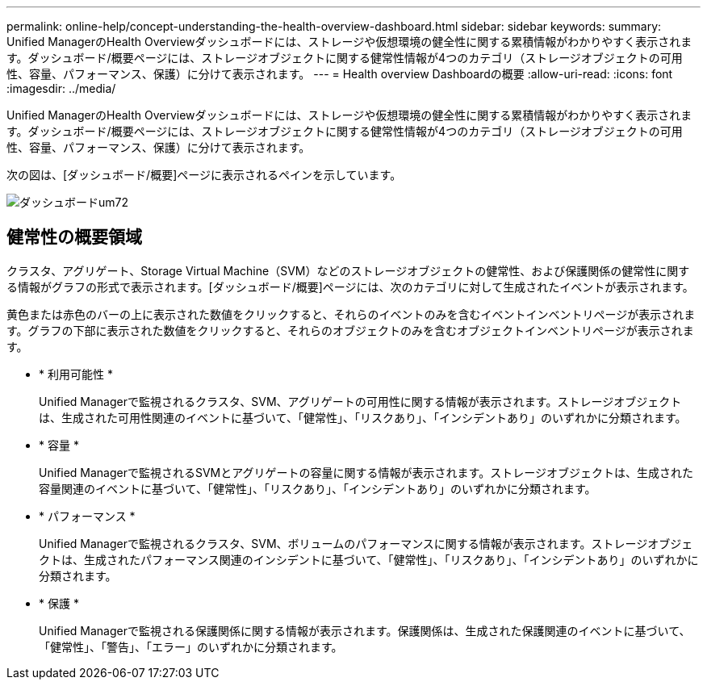 ---
permalink: online-help/concept-understanding-the-health-overview-dashboard.html 
sidebar: sidebar 
keywords:  
summary: Unified ManagerのHealth Overviewダッシュボードには、ストレージや仮想環境の健全性に関する累積情報がわかりやすく表示されます。ダッシュボード/概要ページには、ストレージオブジェクトに関する健常性情報が4つのカテゴリ（ストレージオブジェクトの可用性、容量、パフォーマンス、保護）に分けて表示されます。 
---
= Health overview Dashboardの概要
:allow-uri-read: 
:icons: font
:imagesdir: ../media/


[role="lead"]
Unified ManagerのHealth Overviewダッシュボードには、ストレージや仮想環境の健全性に関する累積情報がわかりやすく表示されます。ダッシュボード/概要ページには、ストレージオブジェクトに関する健常性情報が4つのカテゴリ（ストレージオブジェクトの可用性、容量、パフォーマンス、保護）に分けて表示されます。

次の図は、[ダッシュボード/概要]ページに表示されるペインを示しています。

image::../media/dashboard-um72.gif[ダッシュボードum72]



== 健常性の概要領域

クラスタ、アグリゲート、Storage Virtual Machine（SVM）などのストレージオブジェクトの健常性、および保護関係の健常性に関する情報がグラフの形式で表示されます。[ダッシュボード/概要]ページには、次のカテゴリに対して生成されたイベントが表示されます。

黄色または赤色のバーの上に表示された数値をクリックすると、それらのイベントのみを含むイベントインベントリページが表示されます。グラフの下部に表示された数値をクリックすると、それらのオブジェクトのみを含むオブジェクトインベントリページが表示されます。

* * 利用可能性 *
+
Unified Managerで監視されるクラスタ、SVM、アグリゲートの可用性に関する情報が表示されます。ストレージオブジェクトは、生成された可用性関連のイベントに基づいて、「健常性」、「リスクあり」、「インシデントあり」のいずれかに分類されます。

* * 容量 *
+
Unified Managerで監視されるSVMとアグリゲートの容量に関する情報が表示されます。ストレージオブジェクトは、生成された容量関連のイベントに基づいて、「健常性」、「リスクあり」、「インシデントあり」のいずれかに分類されます。

* * パフォーマンス *
+
Unified Managerで監視されるクラスタ、SVM、ボリュームのパフォーマンスに関する情報が表示されます。ストレージオブジェクトは、生成されたパフォーマンス関連のインシデントに基づいて、「健常性」、「リスクあり」、「インシデントあり」のいずれかに分類されます。

* * 保護 *
+
Unified Managerで監視される保護関係に関する情報が表示されます。保護関係は、生成された保護関連のイベントに基づいて、「健常性」、「警告」、「エラー」のいずれかに分類されます。


